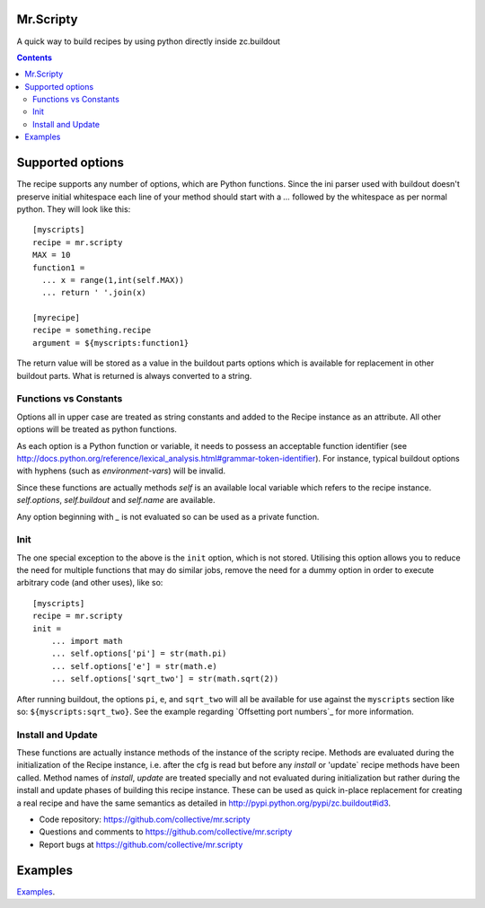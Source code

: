 Mr.Scripty
==========
A quick way to build recipes by using python directly inside zc.buildout

.. contents::


Supported options
=================

The recipe supports any number of options, which are Python functions.  Since
the ini parser used with buildout doesn't preserve initial whitespace each
line of your method should start with a `...` followed by the whitespace as
per normal python.  They will look like this::

  [myscripts]
  recipe = mr.scripty
  MAX = 10
  function1 =
    ... x = range(1,int(self.MAX))
    ... return ' '.join(x)

  [myrecipe]
  recipe = something.recipe
  argument = ${myscripts:function1}


The return value will be stored as a value in the buildout parts options which
is available for replacement in other buildout parts. What is returned is
always converted to a string.


Functions vs Constants
----------------------

Options all in upper case are treated as string constants and added to the
Recipe instance as an attribute. All other options will be treated as python
functions.

As each option is a Python function or variable, it needs to possess an acceptable
function identifier (see
http://docs.python.org/reference/lexical_analysis.html#grammar-token-identifier).
For instance, typical buildout options with hyphens (such as
`environment-vars`) will be invalid.

Since these functions are actually methods `self` is an available local variable
which refers to the recipe instance. `self.options`, `self.buildout` and
`self.name` are available.

Any option beginning with `_` is not evaluated so can be used as a
private function.

Init
----

The one special exception to the above is the ``init`` option, which
is not stored.  Utilising this option allows you to reduce the need for
multiple functions that may do similar jobs, remove the need for a dummy
option in order to execute arbitrary code (and other uses), like so::

    [myscripts]
    recipe = mr.scripty
    init =
        ... import math
        ... self.options['pi'] = str(math.pi)
        ... self.options['e'] = str(math.e)
        ... self.options['sqrt_two'] = str(math.sqrt(2))

After running buildout, the options ``pi``, ``e``, and ``sqrt_two`` will all
be available for use against the ``myscripts`` section like so:
``${myscripts:sqrt_two}``. See the example regarding `Offsetting port
numbers`_ for more information.


Install and Update
------------------
These functions are actually instance methods of the instance of the scripty
recipe.  Methods are evaluated during the initialization of the Recipe
instance, i.e.  after the cfg is read but before any `install` or 'update`
recipe methods have been called.  Method names of `install`, `update` are
treated specially and not evaluated during initialization but rather during
the install and update phases of building this recipe instance.  These can be
used as quick in-place replacement for creating a real recipe and have the
same semantics as detailed in http://pypi.python.org/pypi/zc.buildout#id3.

- Code repository: https://github.com/collective/mr.scripty
- Questions and comments to https://github.com/collective/mr.scripty
- Report bugs at https://github.com/collective/mr.scripty

Examples
========

`Examples <http:///./mr/scripty/README.rst>`_.